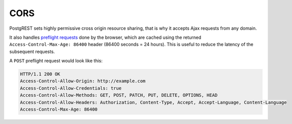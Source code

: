 CORS
====

PostgREST sets highly permissive cross origin resource sharing, that is why it accepts Ajax requests from any domain.

It also handles `preflight requests <https://developer.mozilla.org/en-US/docs/Glossary/Preflight_request>`_ done by the browser, which are cached using the returned ``Access-Control-Max-Age: 86400`` header (86400 seconds = 24 hours). This is useful to reduce the latency of the subsequent requests.

A ``POST`` preflight request would look like this:

.. tabs::

  .. code-tab:: http

     OPTIONS /items HTTP/1.1
     Origin: http://example.com
     Access-Control-Allow-Method: POST
     Access-Control-Allow-Headers: Content-Type

  .. code-tab:: bash Curl

     curl -i "http://localhost:3000/items" \
       -X OPTIONS \
       -H "Origin: http://example.com" \
       -H "Access-Control-Request-Method: POST" \
       -H "Access-Control-Request-Headers: Content-Type"

.. code-block:: http

  HTTP/1.1 200 OK
  Access-Control-Allow-Origin: http://example.com
  Access-Control-Allow-Credentials: true
  Access-Control-Allow-Methods: GET, POST, PATCH, PUT, DELETE, OPTIONS, HEAD
  Access-Control-Allow-Headers: Authorization, Content-Type, Accept, Accept-Language, Content-Language
  Access-Control-Max-Age: 86400
